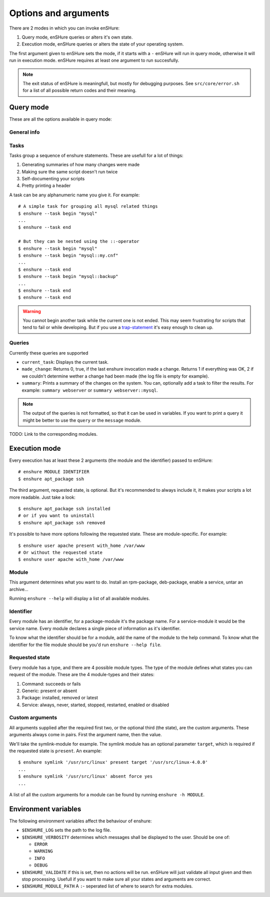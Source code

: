 Options and arguments
=====================

.. program:: enshure

There are 2 modes in which you can invoke enSHure:

#. Query mode, enSHure queries or alters it's own state.
#. Execution mode, enSHure queries or alters the state of your operating system.

The first argument given to enSHure sets the mode, if it starts with a ``-``
enSHure will run in query mode, otherwise it will run in execution mode.
enSHure requires at least one argument to run succesfully.

.. note::

  The exit status of enSHure is meaningfull, but mostly for debugging
  purposes. See ``src/core/error.sh`` for a list of all possible
  return codes and their meaning.

Query mode
----------

These are all the options available in query mode:

General info
############

.. option:: -h [MODULE], --help [MODULE]

  If MODULE is empty, show a help message and exit. Otherwise show help for the module MODULE.

.. option:: -v, --version

  Print the version of enSHure and exit.

Tasks
#####

.. option:: -t ACTION [NAME], --task ACTION [NAME]

  begins or ends a task. ACTION is 'begin' or 'end'. NAME is required for a begin-action,
  but **may not** be given for an end-action.

Tasks group a sequence of enshure statements. These are usefull for a
lot of things:

1. Generating summaries of how many changes were made
2. Making sure the same script doesn't run twice
3. Self-documenting your scripts
4. Pretty printing a header

A task can be any alphanumeric name you give it. For example::

  # A simple task for grouping all mysql related things
  $ enshure --task begin "mysql"
  ...
  $ enshure --task end
  
  # But they can be nested using the ::-operator
  $ enshure --task begin "mysql"
  $ enshure --task begin "mysql::my.cnf"
  ...
  $ enshure --task end
  $ enshure --task begin "mysql::backup"
  ...
  $ enshure --task end
  $ enshure --task end

.. warning::

  You cannot begin another task while the current one is not ended.
  This may seem frustrating for scripts that tend to fail or
  while developing. But if you use a trap-statement_ it's easy
  enough to clean up.

.. _trap-statement: http://tldp.org/LDP/Bash-Beginners-Guide/html/sect_12_02.html

Queries
#######

.. option:: -q NAME [ARGS], --query NAME [ARGS]

  Runs the query NAME with arguments ARGS.

Currently these queries are supported

- ``current_task``: Displays the current task.
- ``made_change``: Returns 0, true, if the last enshure invocation made a
  change. Returns 1 if everything was OK, 2 if we couldn't determine
  wether a change had been made (the log file is empty for example).
- ``summary``: Prints a summary of the changes on the system. You can,
  optionally add a task to filter the results. For example:
  ``summary webserver`` or ``summary webserver::mysql``.

.. note::

  The output of the queries is not formatted, so that it can be used
  in variables. If you want to print a query it might be better
  to use the ``query`` or the ``message`` module.
  
TODO: Link to the corresponding modules.

Execution mode
--------------

Every execution has at least these 2 arguments (the module and the identifier) passed to enSHure::

  # enshure MODULE IDENTIFIER 
  $ enshure apt_package ssh

The third argument, requested state, is optional. But it's recommended to always include
it, it makes your scripts a lot more readable. Just take a look::

  $ enshure apt_package ssh installed
  # or if you want to uninstall
  $ enshure apt_package ssh removed

It's possible to have more options following the requested state. These are
module-specific. For example::

  $ enshure user apache present with_home /var/www
  # Or without the requested state
  $ enshure user apache with_home /var/www

Module
######

This argument determines what you want to do. Install an rpm-package,
deb-package, enable a service, untar an archive...

Running ``enshure --help`` will display a list of all available modules.


Identifier
##########

Every module has an identifier, for a package-module it's the package
name. For a service-module it would be the service name. Every module
declares a single piece of information as it's identifier.

To know what the identifier should be for a module, add the name of the
module to the help command. To know what the identifier for the file
module should be you'd run ``enshure --help file``.

Requested state
###############

Every module has a type, and there are 4 possible module types. The type
of the module defines what states you can request of the module. These
are the 4 module-types and their states:

1. Command: succeeds or fails
2. Generic: present or absent
3. Package: installed, removed or latest
4. Service: always, never, started, stopped, restarted, enabled or disabled

Custom arguments
################

All arguments supplied after the required first two, or the optional
third (the state), are the custom arguments. These arguments always come
in pairs. First the argument name, then the value.

We'll take the symlink-module for example. The symlink module has an
optional parameter ``target``, which is required if the requested state
is ``present``. An example::

	$ enshure symlink '/usr/src/linux' present target '/usr/src/linux-4.0.0'
	...
	$ enshure symlink '/usr/src/linux' absent force yes
	...

A list of all the custom arguments for a module can be found by running
``enshure -h MODULE``.

Environment variables
---------------------

The following environment variables affect the behaviour of enshure:

- ``$ENSHURE_LOG`` sets the path to the log file.
- ``$ENSHURE_VERBOSITY`` determines which messages shall be displayed to the user.
  Should be one of:

  * ``ERROR``
  * ``WARNING``
  * ``INFO`` 
  * ``DEBUG``

- ``$ENSHURE_VALIDATE`` if this is set, then no actions will be run. enSHure
  will just validate all input given and then stop processing. Usefull if
  you want to make sure all your states and arguments are correct.
- ``$ENSHURE_MODULE_PATH`` A ``:``- seperated list of where to search
  for extra modules.

